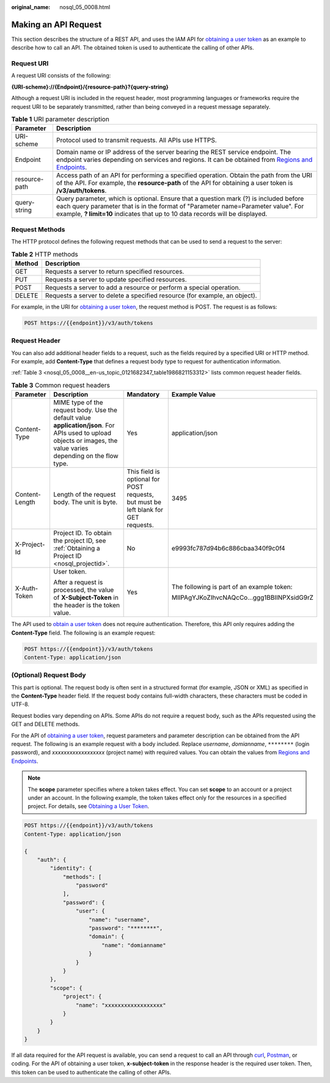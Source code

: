 :original_name: nosql_05_0008.html

.. _nosql_05_0008:

Making an API Request
=====================

This section describes the structure of a REST API, and uses the IAM API for `obtaining a user token <https://docs.otc.t-systems.com/en-us/api/iam/en-us_topic_0057845583.html>`__ as an example to describe how to call an API. The obtained token is used to authenticate the calling of other APIs.

Request URI
-----------

A request URI consists of the following:

**{URI-scheme}://{Endpoint}/{resource-path}?{query-string}**

Although a request URI is included in the request header, most programming languages or frameworks require the request URI to be separately transmitted, rather than being conveyed in a request message separately.

.. table:: **Table 1** URI parameter description

   +---------------+------------------------------------------------------------------------------------------------------------------------------------------------------------------------------------------------------------------------------------------------------------+
   | Parameter     | Description                                                                                                                                                                                                                                                |
   +===============+============================================================================================================================================================================================================================================================+
   | URI-scheme    | Protocol used to transmit requests. All APIs use HTTPS.                                                                                                                                                                                                    |
   +---------------+------------------------------------------------------------------------------------------------------------------------------------------------------------------------------------------------------------------------------------------------------------+
   | Endpoint      | Domain name or IP address of the server bearing the REST service endpoint. The endpoint varies depending on services and regions. It can be obtained from `Regions and Endpoints <https://docs.otc.t-systems.com/en-us/endpoint/index.html>`__.            |
   +---------------+------------------------------------------------------------------------------------------------------------------------------------------------------------------------------------------------------------------------------------------------------------+
   | resource-path | Access path of an API for performing a specified operation. Obtain the path from the URI of the API. For example, the **resource-path** of the API for obtaining a user token is **/v3/auth/tokens**.                                                      |
   +---------------+------------------------------------------------------------------------------------------------------------------------------------------------------------------------------------------------------------------------------------------------------------+
   | query-string  | Query parameter, which is optional. Ensure that a question mark (?) is included before each query parameter that is in the format of "Parameter name=Parameter value". For example, **? limit=10** indicates that up to 10 data records will be displayed. |
   +---------------+------------------------------------------------------------------------------------------------------------------------------------------------------------------------------------------------------------------------------------------------------------+

Request Methods
---------------

The HTTP protocol defines the following request methods that can be used to send a request to the server:

.. table:: **Table 2** HTTP methods

   +--------+----------------------------------------------------------------------------+
   | Method | Description                                                                |
   +========+============================================================================+
   | GET    | Requests a server to return specified resources.                           |
   +--------+----------------------------------------------------------------------------+
   | PUT    | Requests a server to update specified resources.                           |
   +--------+----------------------------------------------------------------------------+
   | POST   | Requests a server to add a resource or perform a special operation.        |
   +--------+----------------------------------------------------------------------------+
   | DELETE | Requests a server to delete a specified resource (for example, an object). |
   +--------+----------------------------------------------------------------------------+

For example, in the URI for `obtaining a user token <https://docs.otc.t-systems.com/identity-access-management/api-ref/apis/token_management/obtaining_a_user_token.html>`__, the request method is POST. The request is as follows:

.. code-block:: text

   POST https://{{endpoint}}/v3/auth/tokens

Request Header
--------------

You can also add additional header fields to a request, such as the fields required by a specified URI or HTTP method. For example, add **Content-Type** that defines a request body type to request for authentication information.

:ref:`Table 3 <nosql_05_0008__en-us_topic_0121682347_table1986821153312>` lists common request header fields.

.. _nosql_05_0008__en-us_topic_0121682347_table1986821153312:

.. table:: **Table 3** Common request headers

   +-----------------+--------------------------------------------------------------------------------------------------------------------------------------------------------------------+------------------------------------------------------------------------------------+--------------------------------------------+
   | Parameter       | Description                                                                                                                                                        | Mandatory                                                                          | Example Value                              |
   +=================+====================================================================================================================================================================+====================================================================================+============================================+
   | Content-Type    | MIME type of the request body. Use the default value **application/json**. For APIs used to upload objects or images, the value varies depending on the flow type. | Yes                                                                                | application/json                           |
   +-----------------+--------------------------------------------------------------------------------------------------------------------------------------------------------------------+------------------------------------------------------------------------------------+--------------------------------------------+
   | Content-Length  | Length of the request body. The unit is byte.                                                                                                                      | This field is optional for POST requests, but must be left blank for GET requests. | 3495                                       |
   +-----------------+--------------------------------------------------------------------------------------------------------------------------------------------------------------------+------------------------------------------------------------------------------------+--------------------------------------------+
   | X-Project-Id    | Project ID. To obtain the project ID, see :ref:`Obtaining a Project ID <nosql_projectid>`.                                                                         | No                                                                                 | e9993fc787d94b6c886cbaa340f9c0f4           |
   +-----------------+--------------------------------------------------------------------------------------------------------------------------------------------------------------------+------------------------------------------------------------------------------------+--------------------------------------------+
   | X-Auth-Token    | User token.                                                                                                                                                        | Yes                                                                                | The following is part of an example token: |
   |                 |                                                                                                                                                                    |                                                                                    |                                            |
   |                 | After a request is processed, the value of **X-Subject-Token** in the header is the token value.                                                                   |                                                                                    | MIIPAgYJKoZIhvcNAQcCo...ggg1BBIINPXsidG9rZ |
   +-----------------+--------------------------------------------------------------------------------------------------------------------------------------------------------------------+------------------------------------------------------------------------------------+--------------------------------------------+

The API used to `obtain a user token <https://docs.otc.t-systems.com/identity-access-management/api-ref/apis/token_management/obtaining_a_user_token.html>`__ does not require authentication. Therefore, this API only requires adding the **Content-Type** field. The following is an example request:

.. code-block:: text

   POST https://{{endpoint}}/v3/auth/tokens
   Content-Type: application/json

(Optional) Request Body
-----------------------

This part is optional. The request body is often sent in a structured format (for example, JSON or XML) as specified in the **Content-Type** header field. If the request body contains full-width characters, these characters must be coded in UTF-8.

Request bodies vary depending on APIs. Some APIs do not require a request body, such as the APIs requested using the GET and DELETE methods.

For the API of `obtaining a user token <https://docs.otc.t-systems.com/identity-access-management/api-ref/apis/token_management/obtaining_a_user_token.html>`__, request parameters and parameter description can be obtained from the API request. The following is an example request with a body included. Replace *username*, *domianname*, ``********`` (login password), and *xxxxxxxxxxxxxxxxxx* (project name) with required values. You can obtain the values from `Regions and Endpoints <https://docs.otc.t-systems.com/en-us/endpoint/index.html>`__.

.. note::

   The **scope** parameter specifies where a token takes effect. You can set **scope** to an account or a project under an account. In the following example, the token takes effect only for the resources in a specified project. For details, see `Obtaining a User Token <https://docs.otc.t-systems.com/identity-access-management/api-ref/apis/token_management/obtaining_a_user_token.html>`__.

.. code-block::

   POST https://{{endpoint}}/v3/auth/tokens
   Content-Type: application/json

   {
       "auth": {
           "identity": {
               "methods": [
                   "password"
               ],
               "password": {
                   "user": {
                       "name": "username",
                       "password": "********",
                       "domain": {
                           "name": "domianname"
                       }
                   }
               }
           },
           "scope": {
               "project": {
                   "name": "xxxxxxxxxxxxxxxxxx"
               }
           }
       }
   }

If all data required for the API request is available, you can send a request to call an API through `curl <https://curl.haxx.se/>`__, `Postman <https://www.getpostman.com/>`__, or coding. For the API of obtaining a user token, **x-subject-token** in the response header is the required user token. Then, this token can be used to authenticate the calling of other APIs.
